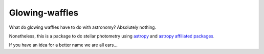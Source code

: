 Glowing-waffles
===============

What do glowing waffles have to do with astronomy? Absolutely nothing.

Nonetheless, this is a package to do stellar photometry using `astropy`_ and
`astropy affiliated packages`_.

If you have an idea for a better name we are all ears...

.. _astropy: http://astropy.org
.. _astropy affiliated packages: http://www.astropy.org/affiliated/index.html
